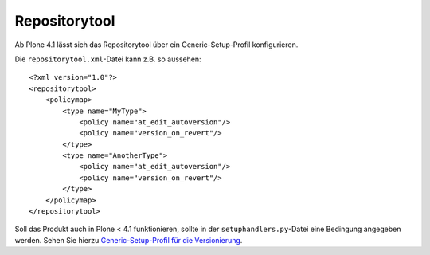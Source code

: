 ==============
Repositorytool
==============

Ab Plone 4.1 lässt sich das Repositorytool über ein Generic-Setup-Profil konfigurieren.

Die ``repositorytool.xml``-Datei kann z.B. so aussehen::

 <?xml version="1.0"?>
 <repositorytool>
     <policymap>
         <type name="MyType">
             <policy name="at_edit_autoversion"/>
             <policy name="version_on_revert"/>
         </type>
         <type name="AnotherType">
             <policy name="at_edit_autoversion"/>
             <policy name="version_on_revert"/>
         </type>
     </policymap>
 </repositorytool>

Soll das Produkt auch in Plone < 4.1 funktionieren, sollte in der ``setuphandlers.py``-Datei eine Bedingung angegeben werden. Sehen Sie hierzu `Generic-Setup-Profil für die Versionierung`_.

.. _`Generic-Setup-Profil für die Versionierung`: http://www.plone-entwicklerhandbuch.de/plone-entwicklerhandbuch/migrationen/copy_of_migration-eines-produkts-zu-plone-4.1#generic-setup-profil-fur-die-versionierung
